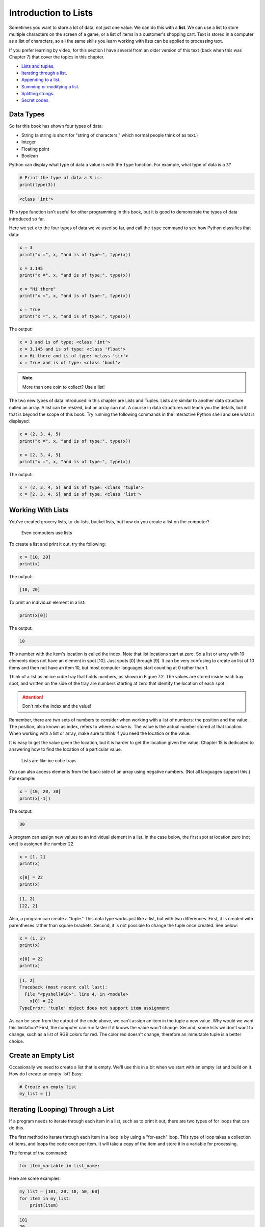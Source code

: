 .. _intro-to-lists:

Introduction to Lists
=====================

.. image:: list.svg
    :width: 25%
    :class: right-image

Sometimes you want to store a lot of data, not just one value.
We can do this with a **list**.
We can use a list to store multiple characters on the
screen of a game, or a list of items in a customer's shopping cart.
Text is stored in a computer as a list of characters, so all the
same skills you learn working with lists can be applied to processing text.

If you prefer learning by video, for this section I have several
from an older version of this text (back when this was Chapter 7)
that cover the topics in this chapter.

* `Lists and tuples <https://www.youtube.com/embed/yi67wRWH_mc>`_.
* `Iterating through a list <https://www.youtube.com/embed/t8isonIrfRM>`_.
* `Appending to a list <https://www.youtube.com/embed/L0FnUlifwWQ>`_.
* `Summing or modifying a list <https://www.youtube.com/embed/JKiW4K4Dm0c>`_.
* `Splitting strings <https://www.youtube.com/embed/06hozIAwNc4>`_.
* `Secret codes <https://www.youtube.com/embed/sxFIxD8Gd3A>`_.

Data Types
----------

So far this book has shown four types of data:

* String (a string is short for "string of characters," which normal people think of as text.)
* Integer
* Floating point
* Boolean

Python can display what type of data a value is with the ``type`` function.
For example, what type of data is a ``3``?

.. code-block:: python

    # Print the type of data a 3 is:
    print(type(3))

.. code-block:: text

   <class 'int'>

This type function isn't useful for other programming in this book, but it is
good to demonstrate the types of data introduced so far.

Here we set x to the four types of data we've used so far, and call the
``type`` command to see how Python classifies that data:

.. code-block:: python

    x = 3
    print("x =", x, "and is of type:", type(x))

    x = 3.145
    print("x =", x, "and is of type:", type(x))

    x = "Hi there"
    print("x =", x, "and is of type:", type(x))

    x = True
    print("x =", x, "and is of type:", type(x))

The output:

.. code-block:: text

    x = 3 and is of type: <class 'int'>
    x = 3.145 and is of type: <class 'float'>
    x = Hi there and is of type: <class 'str'>
    x = True and is of type: <class 'bool'>

.. note::

    More than one coin to collect? Use a list!

The two new types of data introduced in this chapter are Lists and Tuples.
Lists are similar to another data structure called an array. A list can be
resized, but an array can not. A course in data structures will teach you the
details, but it that is beyond the scope of this book. Try running the following
commands in the interactive Python shell and see what is displayed:

.. code-block:: python

    x = (2, 3, 4, 5)
    print("x =", x, "and is of type:", type(x))

    x = [2, 3, 4, 5]
    print("x =", x, "and is of type:", type(x))

The output:

.. code-block:: text

    x = (2, 3, 4, 5) and is of type: <class 'tuple'>
    x = [2, 3, 4, 5] and is of type: <class 'list'>

Working With Lists
------------------

You've created grocery lists, to-do lists, bucket lists, but how do you create
a list on the computer?

.. figure:: grocery_list.png

    Even computers use lists

To create a list and print it out,
try the following:

.. code-block:: python

    x = [10, 20]
    print(x)

The output:

.. code-block:: text

    [10, 20]

To print an individual element in a list:

.. code-block:: python

    print(x[0])

The output:

.. code-block:: text

    10

This number with the item's location is called the index. Note that list
locations start at zero. So a list or array with 10 elements does not have an
element in spot [10]. Just spots [0] through [9]. It can be very confusing to
create an list of 10 items and then not have an item 10, but most computer
languages start counting at 0 rather than 1.

Think of a list as an ice cube tray that holds numbers, as shown in Figure 7.2.
The values are stored inside each tray spot, and written on the side of the tray
are numbers starting at zero that identify the location of each spot.

.. attention::

    Don't mix the index and the value!

Remember, there are two sets of numbers to consider when working with a list of
numbers: the position and the value. The position, also known as index, refers
to where a value is. The value is the actual number stored at that location.
When working with a list or array, make sure to think if you need the location
or the value.

It is easy to get the value given the location, but it is harder to get the
location given the value. Chapter 15 is dedicated to answering how to find the
location of a particular value.

.. figure:: ice_cube_tray.png

    Lists are like ice cube trays

You can also access elements from the back-side of an array using negative
numbers. (Not all languages support this.) For example:

.. code-block:: python

    x = [10, 20, 30]
    print(x[-1])

The output:

.. code-block:: text

    30


A program can assign new values to an individual element in a list. In the case
below, the first spot at location zero (not one) is assigned the number 22.


.. code-block:: python

    x = [1, 2]
    print(x)

    x[0] = 22
    print(x)

.. code-block:: text

    [1, 2]
    [22, 2]

Also, a program can create a "tuple." This data type works just like a list, but
with two differences. First, it is created with parentheses rather than square
brackets. Second, it is not possible to change the tuple once created. See below:

.. code-block:: python

    x = (1, 2)
    print(x)

    x[0] = 22
    print(x)

.. code-block:: text

    [1, 2]
    Traceback (most recent call last):
      File "<pyshell#18>", line 4, in <module>
        x[0] = 22
    TypeError: 'tuple' object does not support item assignment

As can be seen from the output of the code above, we can't assign an item in
the tuple a new value. Why would we want this limitation? First, the computer
can run faster if it knows the value won't change. Second, some lists we don't
want to change, such as a list of RGB colors for red. The color red doesn't
change, therefore an immutable tuple is a better choice.

.. _create-an-empty-list:

Create an Empty List
--------------------

Occasionally we need to create a list that is empty. We'll use this in a bit when
we start with an empty list and build on it. How do I create an empty list? Easy:

.. code-block:: python

    # Create an empty list
    my_list = []

Iterating (Looping) Through a List
----------------------------------

.. image:: santa_list.svg
    :width: 25%
    :class: right-image

If a program needs to iterate through each item in a list, such as to print it
out, there are two types of for loops that can do this.

The first method to iterate through each item in a loop is by using a "for-each"
loop. This type of loop takes a collection of items, and loops the code once
per item. It will take a copy of the item and store it in a variable for
processing.

The format of the command:

.. code-block:: python

    for item_variable in list_name:

Here are some examples:

.. code-block:: python

    my_list = [101, 20, 10, 50, 60]
    for item in my_list:
        print(item)


.. code-block:: text

    101
    20
    10
    50
    60

Programs can store strings in lists too:


.. code-block:: python

    my_list = ["Spoon", "Fork", "Knife"]
    for item in my_list:
        print(item)

.. code-block:: text

    Spoon
    Knife
    Fork

Lists can even contain other lists. This iterates through each item in the main
list, but not in sublists.

.. code-block:: python

    my_list = [[2, 3], [4, 3], [6, 7]]
    for item in my_list:
        print(item)

.. code-block:: text

    [2,3]
    [4,3]
    [6,7]

The other way to iterate through a list is to use an index variable and
directly access the list rather than through a copy of each item. To use an
index variable, the program counts from 0 up to the length of the list. If there
are ten elements, the loop must go from 0 to 9 for a total of ten elements.

The length of a list may be found by using the len function. Combining that with
the range function allows the program to loop through the entire list.

.. code-block:: python

    my_list = [101, 20, 10, 50, 60]
    for index in range(len(my_list)):
        print(my_list[index])

.. code-block:: text

    101
    20
    10
    50
    60

This method is more complex, but is also more powerful. Because we are working
directly with the list elements, rather than a copy, the list can be modified.
The for-each loop does not allow modification of the original list.

Looping With Both An Index And Element
--------------------------------------

If you want both the index, like a ``for i in range`` gives you, and the element, like a ``for item in my_list``
gives you, the proper Python-ic way to use the ``enumerate`` function like this:

.. code-block:: python

    for index, value in enumerate(my_list):
        print(index, value)

.. _append_to_list:

Adding to a List
----------------

.. image:: list_with_pencil.svg
    :width: 25%
    :class: right-image

New items may be added to a list (but not a tuple) by using the append command.
For example:

.. code-block:: python

    my_list = [2, 4, 5, 6]
    print(my_list)
    my_list.append(9)
    print(my_list)

.. code-block:: text

    [2, 4, 5, 6]
    [2, 4, 5, 6, 9]

Side note: If performance while appending is a concern, it is very important to
understand how a list is being implemented. For example, if a list is
implemented as an *array data type*, then appending an item to the list is a lot
like adding a new egg to a full egg carton. A new egg carton must be built with
thirteen spots. Then twelve eggs are moved over. Then the thirteenth egg is
added. Finally the old egg carton is recycled. Because this can happen behind
the scenes in a function, programmers may forget this and let the computer do
all the work. It would be more efficient to simply tell the computer to make an
egg carton with enough spots to begin with. Thankfully, Python does not
implement a list as an array data type. But it is important to pay attention to
your next semester data structures class and learn how all of this works.

To create a list from scratch, it is necessary to create a blank list and then
use the ``append`` function to build it based upon user input:


.. code-block:: python
    :caption: Creating a list of numbers from user input

    # Create an empty list
    my_list = []

    for i in range(5):
        user_input = input( "Enter an integer: ")
        user_input = int(user_input)
        my_list.append(user_input)
        print(my_list)

.. code-block:: text

    Enter an integer: 4
    [4]
    Enter an integer: 5
    [4, 5]
    Enter an integer: 3
    [4, 5, 3]
    Enter an integer: 1
    [4, 5, 3, 1]
    Enter an integer: 8
    [4, 5, 3, 1, 8]

If a program needs to create an array of a specific length, all with the same
value, a simple trick is to use the following code:

.. code-block:: python
    :caption: Create an array with 100 zeros
    :linenos:

    # Create an array with 100 zeros.
    my_list = [0] * 100

Summing or Modifying a List
---------------------------

.. image:: 10key.svg
    :width: 25%
    :class: right-image

Creating a running total of an array is a common operation. Here's how it is done:

.. code-block:: python
    :caption: Summing the values in a list v1
    :linenos:

    # Copy of the array to sum
    my_list = [5, 76, 8, 5, 3, 3, 56, 5, 23]

    # Initial sum should be zero
    list_total = 0

    # Loop from 0 up to the number of elements
    # in the array:
    for index in range(len(my_list)):
        # Add element 0, next 1, then 2, etc.
        list_total += my_list[index]

    # Print the result
    print(list_total)

The same thing can be done by using a ``for`` loop to iterate the array, rather
than count through a range:

.. code-block:: python
    :linenos:
    :caption: Summing the values in a list v2

    # Copy of the array to sum
    my_list = [5, 76, 8, 5, 3, 3, 56, 5, 23]

    # Initial sum should be zero
    list_total = 0

    # Loop through array, copying each item in the array into
    # the variable named item.
    for item in my_list:
        # Add each item
        list_total += item

    # Print the result
    print(list_total)

Numbers in an array can also be changed by using a ``for`` loop:

.. code-block:: python
    :linenos:
    :caption: Doubling all the numbers in a list

    # Copy of the array to modify
    my_list = [5, 76, 8, 5, 3, 3, 56, 5, 23]

    # Loop from 0 up to the number of elements
    # in the array:
    for index in range(len(my_list)):
        # Modify the element by doubling it
        my_list[index] = my_list[index] * 2

    # Print the result
    print(my_list)

However version 2 does not work at doubling the values in an array. Why?
Because ``item`` is a *copy* of an element in the array. The code below doubles the
copy, not the original array element.

.. code-block:: python
    :linenos:
    :caption: Bad code that doesn't double all the numbers in a list

    # Copy of the array to modify
    my_list = [5, 76, 8, 5, 3, 3, 56, 5, 23]

    # Loop through each element in myArray
    for item in my_list:
        # This doubles item, but does not change the array
        # because item is a copy of a single element.
        item = item * 2

    # Print the result
    print(my_list)

Slicing Strings
---------------

.. image:: slice.svg
    :width: 25%
    :class: right-image

Strings are actually lists of characters. They can be treated like lists with
each letter a separate item. Run the following code with both versions of x:

.. code-block:: python
    :linenos:
    :caption: Accessing a string as a list

    x = "This is a sample string"
    #x = "0123456789"

    print("x=", x)

    # Accessing the first character ("T")
    print("x[0]=", x[0])

    # Accessing the second character ("h")
    print("x[1]=", x[1])

    # Accessing from the right side ("g")
    print("x[-1]=", x[-1])

    # Access 0-5 ("This ")
    print("x[:6]=", x[:6])
    # Access 6 to the end ("is a sample string")
    print("x[6:]=", x[6:])
    # Access 6-8
    print("x[6:9]=", x[6:9])

Strings in Python may be used with some of the mathematical operators. Try the
following code and see what Python does:

.. code-block:: python
    :linenos:
    :caption: Adding and multiplying strings

    a = "Hi"
    b = "There"
    c = "!"
    print(a + b)
    print(a + b + c)
    print(3 * a)
    print(a * 3)
    print((a * 2) + (b * 2))

It is possible to get a length of a string. It is also possible to do this with
any type of array.

.. code-block:: python
    :linenos:
    :caption: Getting the length of a string or list

    a = "Hi There"
    print(len(a))

    b = [3, 4, 5, 6, 76, 4, 3, 3]
    print(len(b))

Since a string is an array, a program can iterate through each character element
just like an array:

.. code-block:: python

    for character in "This is a test.":
        print(character)

Exercise: Starting with the following code:

.. code-block:: python
    :linenos:

    months = "JanFebMarAprMayJunJulAugSepOctNovDec"
    n = int(input("Enter a month number: "))

Print the three month abbreviation for the month number that the user enters.
(Calculate the start position in the string, then use the info we just learned
to print out the correct substring.)

Secret Codes
------------

.. image:: caesar_cipher.svg
    :width: 35%
    :class: right-image

Computer store text as a list. We can use this fact to manipulate the text.
We can learn to do this by creating a simple Caesar Cipher to encrypt
our text.

To start with, this code prints out every letter of a string individually,
and works just like iterating through a list:

.. code-block:: python
    :linenos:

    plain_text = "This is a test. ABC abc"

    for c in plain_text:
        print(c, end=" ")

Computers do not actually store letters of a string in memory; computers store
a series of numbers. Each number represents a letter. The system that computers
use to translate numbers to letters is called *Unicode*. The full name for the
encoding is Universal Character Set Transformation Format 8-bit, usually
abbreviated ``UTF-8``.

The Unicode chart covers the Western alphabet using the numbers 0-127. Each
Western letter is represented by one byte of memory. Other alphabets, like
Cyrillic, can take multiple bytes to represent each letter. A partial copy of
the Unicode chart is below:

+-------+-----------+-------+-----------+-------+-----------+-------+-----------+
| Value | Character | Value | Character | Value | Character | Value | Character |
+-------+-----------+-------+-----------+-------+-----------+-------+-----------+
| 40    | (         | 61    | =         | 82    | R         | 103   | g         |
+-------+-----------+-------+-----------+-------+-----------+-------+-----------+
| 41    | )         | 62    | >         | 83    | S         | 104   | h         |
+-------+-----------+-------+-----------+-------+-----------+-------+-----------+
| 42    | *         | 63    | ?         | 84    | T         | 105   | i         |
+-------+-----------+-------+-----------+-------+-----------+-------+-----------+
| 43    | +         | 64    | @         | 85    | U         | 106   | j         |
+-------+-----------+-------+-----------+-------+-----------+-------+-----------+
| 44    | ,         | 65    | A         | 86    | V         | 107   | k         |
+-------+-----------+-------+-----------+-------+-----------+-------+-----------+
| 45    | -         | 66    | B         | 87    | W         | 108   | l         |
+-------+-----------+-------+-----------+-------+-----------+-------+-----------+
| 46    | .         | 67    | C         | 88    | X         | 109   | m         |
+-------+-----------+-------+-----------+-------+-----------+-------+-----------+
| 47    | /         | 68    | D         | 89    | Y         | 110   | n         |
+-------+-----------+-------+-----------+-------+-----------+-------+-----------+
| 48    | 0         | 69    | E         | 90    | Z         | 111   | o         |
+-------+-----------+-------+-----------+-------+-----------+-------+-----------+
| 49    | 1         | 70    | F         | 91    | [         | 112   | p         |
+-------+-----------+-------+-----------+-------+-----------+-------+-----------+
| 50    | 2         | 71    | G         | 92    | \         | 113   | q         |
+-------+-----------+-------+-----------+-------+-----------+-------+-----------+
| 51    | 3         | 72    | H         | 93    | ]         | 114   | r         |
+-------+-----------+-------+-----------+-------+-----------+-------+-----------+
| 52    | 4         | 73    | I         | 94    | ^         | 115   | s         |
+-------+-----------+-------+-----------+-------+-----------+-------+-----------+
| 53    | 5         | 74    | J         | 95    | _         | 116   | t         |
+-------+-----------+-------+-----------+-------+-----------+-------+-----------+
| 54    | 6         | 75    | K         | 96    | \`        | 117   | u         |
+-------+-----------+-------+-----------+-------+-----------+-------+-----------+
| 55    | 7         | 76    | L         | 97    | a         | 118   | v         |
+-------+-----------+-------+-----------+-------+-----------+-------+-----------+
| 56    | 8         | 77    | M         | 98    | b         | 119   | w         |
+-------+-----------+-------+-----------+-------+-----------+-------+-----------+
| 57    | 9         | 78    | N         | 99    | c         | 120   | x         |
+-------+-----------+-------+-----------+-------+-----------+-------+-----------+
| 58    | :         | 79    | O         | 100   | d         | 121   | y         |
+-------+-----------+-------+-----------+-------+-----------+-------+-----------+
| 59    | ;         | 80    | P         | 101   | e         | 122   | z         |
+-------+-----------+-------+-----------+-------+-----------+-------+-----------+
| 60    | <         | 81    | Q         | 102   | f         |       |           |
+-------+-----------+-------+-----------+-------+-----------+-------+-----------+

For more information about ASCII (which has the same values as Unicode for the
Western alphabet) see:

http://en.wikipedia.org/wiki/ASCII

For a video that explains the beauty of Unicode, see here:

http://hackaday.com/2013/09/27/utf-8-the-most-elegant-hack

This next set of code converts each of the letters in the prior example to its
ordinal value using UTF-8:

.. code-block:: python

    plain_text = "This is a test. ABC abc"

    for c in plain_text:
        print(ord(c), end=" ")

This next program takes each UTF-8 value and adds one to it. Then it prints the
new UTF-8 value, then converts the value back to a letter.


.. code-block:: python

    plain_text = "This is a test. ABC abc"

    for c in plain_text:
        x = ord(c)
        x = x + 1
        c2 = chr(x)
        print(c2, end="")

The next code listing takes each UTF-8 value and adds one to it, then converts
the value back to a letter.

.. image:: encrypt.png

.. code-block:: python
    :linenos:
    :caption: simple_encryption.py

    # Sample Python/Pygame Programs
    # Simpson College Computer Science
    # http://programarcadegames.com/
    # http://simpson.edu/computer-science/

    # Explanation video: http://youtu.be/sxFIxD8Gd3A

    plain_text = "This is a test. ABC abc"

    encrypted_text = ""
    for c in plain_text:
        x = ord(c)
        x = x + 1
        c2 = chr(x)
        encrypted_text = encrypted_text + c2
    print(encrypted_text)

Finally, the last code takes each UTF-8 value and subtracts one from it, then
converts the value back to a letter. By feeding this program the output of the
previous program, it serves as a decoder for text encoded by the prior example.

.. image:: decrypt.png

.. code-block:: python
    :linenos:
    :caption: simple_decryption.py

    # Sample Python/Pygame Programs
    # Simpson College Computer Science
    # http://programarcadegames.com/
    # http://simpson.edu/computer-science/

    # Explanation video: http://youtu.be/sxFIxD8Gd3A

    encrypted_text = "Uijt!jt!b!uftu/!BCD!bcd"

    plain_text = ""
    for c in encrypted_text:
        x = ord(c)
        x = x - 1
        c2 = chr(x)
        plain_text = plain_text + c2
    print(plain_text)

Associative Arrays
------------------

Python is not limited to using numbers as an array index. It is also possible
to use an associative array. An associative array works like this:

.. code-block:: python
    :linenos:

    # Create an empty associative array
    # (Note the curly braces.)
    x = {}

    # Add some stuff to it
    x["fred"] = 2
    x["scooby"] = 8
    x["wilma"] = 1

    # Fetch and print an item
    print(x["fred"])

You won't really need associative arrays for this class, but I think it is
important to point out that it is possible.

